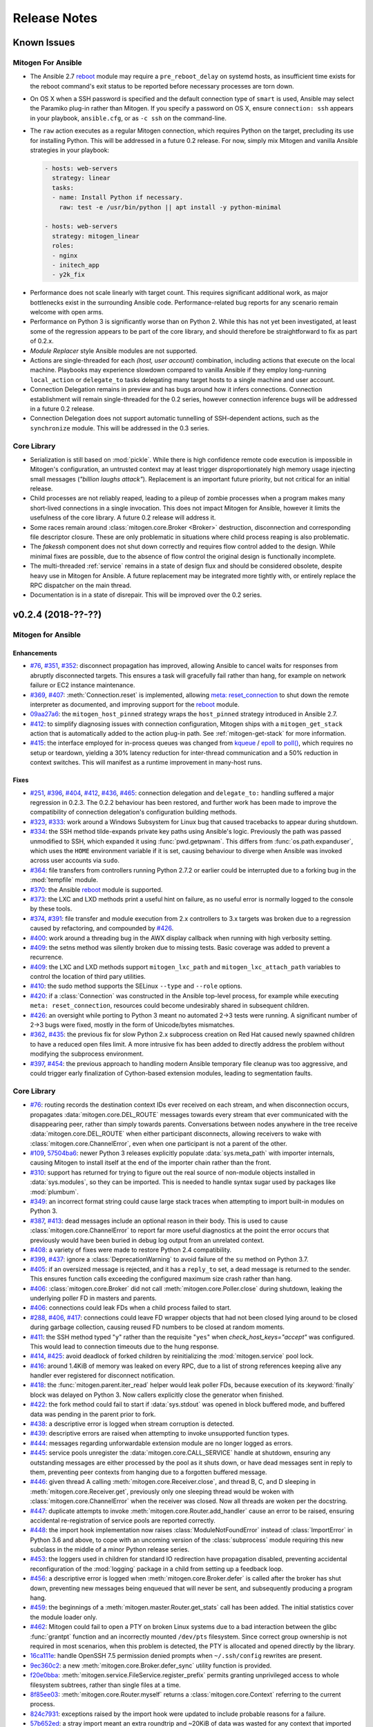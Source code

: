 
.. _changelog:

Release Notes
=============


.. raw:: html

    <style>
        div#release-notes h2 {
            border-bottom: 1px dotted #c0c0c0;
            margin-top: 40px;
        }
    </style>


.. _known_issues:

Known Issues
------------

Mitogen For Ansible
~~~~~~~~~~~~~~~~~~~

* The Ansible 2.7 `reboot
  <https://docs.ansible.com/ansible/latest/modules/reboot_module.html>`_ module
  may require a ``pre_reboot_delay`` on systemd hosts, as insufficient time
  exists for the reboot command's exit status to be reported before necessary
  processes are torn down.

* On OS X when a SSH password is specified and the default connection type of
  ``smart`` is used, Ansible may select the Paramiko plug-in rather than
  Mitogen. If you specify a password on OS X, ensure ``connection: ssh``
  appears in your playbook, ``ansible.cfg``, or as ``-c ssh`` on the
  command-line.

* The ``raw`` action executes as a regular Mitogen connection, which requires
  Python on the target, precluding its use for installing Python. This will be
  addressed in a future 0.2 release. For now, simply mix Mitogen and vanilla
  Ansible strategies in your playbook:

  .. code-block:: yaml

    - hosts: web-servers
      strategy: linear
      tasks:
      - name: Install Python if necessary.
        raw: test -e /usr/bin/python || apt install -y python-minimal

    - hosts: web-servers
      strategy: mitogen_linear
      roles:
      - nginx
      - initech_app
      - y2k_fix

.. * When running with ``-vvv``, log messages will be printed to the console
     *after* the Ansible run completes, as connection multiplexer shutdown only
     begins after Ansible exits. This is due to a lack of suitable shutdown hook
     in Ansible, and is fairly harmless, albeit cosmetically annoying. A future
     release may include a solution.

.. * Configurations will break that rely on the `hashbang argument splitting
     behaviour <https://github.com/ansible/ansible/issues/15635>`_ of the
     ``ansible_python_interpreter`` setting, contrary to the Ansible
     documentation. This will be addressed in a future 0.2 release.

* Performance does not scale linearly with target count. This requires
  significant additional work, as major bottlenecks exist in the surrounding
  Ansible code. Performance-related bug reports for any scenario remain
  welcome with open arms.

* Performance on Python 3 is significantly worse than on Python 2. While this
  has not yet been investigated, at least some of the regression appears to be
  part of the core library, and should therefore be straightforward to fix as
  part of 0.2.x.

* *Module Replacer* style Ansible modules are not supported.

* Actions are single-threaded for each `(host, user account)` combination,
  including actions that execute on the local machine. Playbooks may experience
  slowdown compared to vanilla Ansible if they employ long-running
  ``local_action`` or ``delegate_to`` tasks delegating many target hosts to a
  single machine and user account.

* Connection Delegation remains in preview and has bugs around how it infers
  connections. Connection establishment will remain single-threaded for the 0.2
  series, however connection inference bugs will be addressed in a future 0.2
  release.

* Connection Delegation does not support automatic tunnelling of SSH-dependent
  actions, such as the ``synchronize`` module. This will be addressed in the
  0.3 series.


Core Library
~~~~~~~~~~~~

* Serialization is still based on :mod:`pickle`. While there is high confidence
  remote code execution is impossible in Mitogen's configuration, an untrusted
  context may at least trigger disproportionately high memory usage injecting
  small messages (*"billion laughs attack"*). Replacement is an important
  future priority, but not critical for an initial release.

* Child processes are not reliably reaped, leading to a pileup of zombie
  processes when a program makes many short-lived connections in a single
  invocation. This does not impact Mitogen for Ansible, however it limits the
  usefulness of the core library. A future 0.2 release will address it.

* Some races remain around :class:`mitogen.core.Broker <Broker>` destruction,
  disconnection and corresponding file descriptor closure. These are only
  problematic in situations where child process reaping is also problematic.

* The `fakessh` component does not shut down correctly and requires flow
  control added to the design. While minimal fixes are possible, due to the
  absence of flow control the original design is functionally incomplete.

* The multi-threaded :ref:`service` remains in a state of design flux and
  should be considered obsolete, despite heavy use in Mitogen for Ansible. A
  future replacement may be integrated more tightly with, or entirely replace
  the RPC dispatcher on the main thread.

* Documentation is in a state of disrepair. This will be improved over the 0.2
  series.


v0.2.4 (2018-??-??)
-------------------

Mitogen for Ansible
~~~~~~~~~~~~~~~~~~~

Enhancements
^^^^^^^^^^^^

* `#76 <https://github.com/dw/mitogen/issues/76>`_,
  `#351 <https://github.com/dw/mitogen/issues/351>`_,
  `#352 <https://github.com/dw/mitogen/issues/352>`_: disconnect propagation
  has improved, allowing Ansible to cancel waits for responses from abruptly
  disconnected targets. This ensures a task will gracefully fail rather than
  hang, for example on network failure or EC2 instance maintenance.

* `#369 <https://github.com/dw/mitogen/issues/369>`_,
  `#407 <https://github.com/dw/mitogen/issues/407>`_: :meth:`Connection.reset`
  is implemented, allowing `meta: reset_connection
  <https://docs.ansible.com/ansible/latest/modules/meta_module.html>`_ to shut
  down the remote interpreter as documented, and improving support for the
  `reboot
  <https://docs.ansible.com/ansible/latest/modules/reboot_module.html>`_
  module.

* `09aa27a6 <https://github.com/dw/mitogen/commit/09aa27a6>`_: the
  ``mitogen_host_pinned`` strategy wraps the ``host_pinned`` strategy
  introduced in Ansible 2.7.

* `#412 <https://github.com/dw/mitogen/issues/412>`_: to simplify diagnosing
  issues with connection configuration, Mitogen ships with a
  ``mitogen_get_stack`` action that is automatically added to the action
  plug-in path. See :ref:`mitogen-get-stack` for more information.

* `#415 <https://github.com/dw/mitogen/issues/415>`_: the interface employed for
  in-process queues was changed from `kqueue
  <https://www.freebsd.org/cgi/man.cgi?query=kqueue&sektion=2>`_ /
  `epoll <http://man7.org/linux/man-pages/man7/epoll.7.html>`_ to
  `poll() <http://man7.org/linux/man-pages/man2/poll.2.html>`_, which requires
  no setup or teardown, yielding a 30% latency reduction for inter-thread
  communication and a 50% reduction in context switches. This will manifest as
  a runtime improvement in many-host runs.



Fixes
^^^^^

* `#251 <https://github.com/dw/mitogen/issues/251>`_,
  `#396 <https://github.com/dw/mitogen/issues/396>`_,
  `#404 <https://github.com/dw/mitogen/issues/404>`_,
  `#412 <https://github.com/dw/mitogen/issues/412>`_,
  `#436 <https://github.com/dw/mitogen/issues/436>`_,
  `#465 <https://github.com/dw/mitogen/issues/465>`_: connection delegation and
  ``delegate_to:`` handling suffered a major regression in 0.2.3. The 0.2.2
  behaviour has been restored, and further work has been made to improve the
  compatibility of connection delegation's configuration building methods.

* `#323 <https://github.com/dw/mitogen/issues/323>`_,
  `#333 <https://github.com/dw/mitogen/issues/333>`_: work around a Windows
  Subsystem for Linux bug that caused tracebacks to appear during shutdown.

* `#334 <https://github.com/dw/mitogen/issues/334>`_: the SSH method
  tilde-expands private key paths using Ansible's logic. Previously the path
  was passed unmodified to SSH, which expanded it using :func:`pwd.getpwnam`.
  This differs from :func:`os.path.expanduser`, which uses the ``HOME``
  environment variable if it is set, causing behaviour to diverge when Ansible
  was invoked across user accounts via ``sudo``.

* `#364 <https://github.com/dw/mitogen/issues/364>`_: file transfers from
  controllers running Python 2.7.2 or earlier could be interrupted due to a
  forking bug in the :mod:`tempfile` module.

* `#370 <https://github.com/dw/mitogen/issues/370>`_: the Ansible
  `reboot <https://docs.ansible.com/ansible/latest/modules/reboot_module.html>`_
  module is supported.

* `#373 <https://github.com/dw/mitogen/issues/373>`_: the LXC and LXD methods
  print a useful hint on failure, as no useful error is normally logged to the
  console by these tools.

* `#374 <https://github.com/dw/mitogen/issues/374>`_,
  `#391 <https://github.com/dw/mitogen/issues/391>`_: file transfer and module
  execution from 2.x controllers to 3.x targets was broken due to a regression
  caused by refactoring, and compounded by `#426
  <https://github.com/dw/mitogen/issues/426>`_.

* `#400 <https://github.com/dw/mitogen/issues/400>`_: work around a threading
  bug in the AWX display callback when running with high verbosity setting.

* `#409 <https://github.com/dw/mitogen/issues/409>`_: the setns method was
  silently broken due to missing tests. Basic coverage was added to prevent a
  recurrence.

* `#409 <https://github.com/dw/mitogen/issues/409>`_: the LXC and LXD methods
  support ``mitogen_lxc_path`` and ``mitogen_lxc_attach_path`` variables to
  control the location of third pary utilities.

* `#410 <https://github.com/dw/mitogen/issues/410>`_: the sudo method supports
  the SELinux ``--type`` and ``--role`` options.

* `#420 <https://github.com/dw/mitogen/issues/420>`_: if a :class:`Connection`
  was constructed in the Ansible top-level process, for example while executing
  ``meta: reset_connection``, resources could become undesirably shared in
  subsequent children.

* `#426 <https://github.com/dw/mitogen/issues/426>`_: an oversight while
  porting to Python 3 meant no automated 2->3 tests were running. A significant
  number of 2->3 bugs were fixed, mostly in the form of Unicode/bytes
  mismatches.

* `#362 <https://github.com/dw/mitogen/issues/362>`_,
  `#435 <https://github.com/dw/mitogen/issues/435>`_: the previous fix for slow
  Python 2.x subprocess creation on Red Hat caused newly spawned children to
  have a reduced open files limit. A more intrusive fix has been added to
  directly address the problem without modifying the subprocess environment.

* `#397 <https://github.com/dw/mitogen/issues/397>`_,
  `#454 <https://github.com/dw/mitogen/issues/454>`_: the previous approach to
  handling modern Ansible temporary file cleanup was too aggressive, and could
  trigger early finalization of Cython-based extension modules, leading to
  segmentation faults.


Core Library
~~~~~~~~~~~~

* `#76 <https://github.com/dw/mitogen/issues/76>`_: routing records the
  destination context IDs ever received on each stream, and when disconnection
  occurs, propagates :data:`mitogen.core.DEL_ROUTE` messages towards every
  stream that ever communicated with the disappearing peer, rather than simply
  towards parents. Conversations between nodes anywhere in the tree receive
  :data:`mitogen.core.DEL_ROUTE` when either participant disconnects, allowing
  receivers to wake with :class:`mitogen.core.ChannelError`, even when one
  participant is not a parent of the other.

* `#109 <https://github.com/dw/mitogen/issues/109>`_,
  `57504ba6 <https://github.com/dw/mitogen/commit/57504ba6>`_: newer Python 3
  releases explicitly populate :data:`sys.meta_path` with importer internals,
  causing Mitogen to install itself at the end of the importer chain rather
  than the front.

* `#310 <https://github.com/dw/mitogen/issues/310>`_: support has returned for
  trying to figure out the real source of non-module objects installed in
  :data:`sys.modules`, so they can be imported. This is needed to handle syntax
  sugar used by packages like :mod:`plumbum`.

* `#349 <https://github.com/dw/mitogen/issues/349>`_: an incorrect format
  string could cause large stack traces when attempting to import built-in
  modules on Python 3.

* `#387 <https://github.com/dw/mitogen/issues/387>`_,
  `#413 <https://github.com/dw/mitogen/issues/413>`_: dead messages include an
  optional reason in their body. This is used to cause
  :class:`mitogen.core.ChannelError` to report far more useful diagnostics at
  the point the error occurs that previously would have been buried in debug
  log output from an unrelated context.

* `#408 <https://github.com/dw/mitogen/issues/408>`_: a variety of fixes were
  made to restore Python 2.4 compatibility.

* `#399 <https://github.com/dw/mitogen/issues/399>`_,
  `#437 <https://github.com/dw/mitogen/issues/437>`_: ignore a
  :class:`DeprecationWarning` to avoid failure of the ``su`` method on Python
  3.7.

* `#405 <https://github.com/dw/mitogen/issues/405>`_: if an oversized message
  is rejected, and it has a ``reply_to`` set, a dead message is returned to the
  sender. This ensures function calls exceeding the configured maximum size
  crash rather than hang.

* `#406 <https://github.com/dw/mitogen/issues/406>`_:
  :class:`mitogen.core.Broker` did not call :meth:`mitogen.core.Poller.close`
  during shutdown, leaking the underlying poller FD in masters and parents.

* `#406 <https://github.com/dw/mitogen/issues/406>`_: connections could leak
  FDs when a child process failed to start.

* `#288 <https://github.com/dw/mitogen/issues/288>`_,
  `#406 <https://github.com/dw/mitogen/issues/406>`_,
  `#417 <https://github.com/dw/mitogen/issues/417>`_: connections could leave
  FD wrapper objects that had not been closed lying around to be closed during
  garbage collection, causing reused FD numbers to be closed at random moments.

* `#411 <https://github.com/dw/mitogen/issues/411>`_: the SSH method typed
  "``y``" rather than the requisite "``yes``" when `check_host_keys="accept"`
  was configured. This would lead to connection timeouts due to the hung
  response.

* `#414 <https://github.com/dw/mitogen/issues/414>`_,
  `#425 <https://github.com/dw/mitogen/issues/425>`_: avoid deadlock of forked
  children by reinitializing the :mod:`mitogen.service` pool lock.

* `#416 <https://github.com/dw/mitogen/issues/416>`_: around 1.4KiB of memory
  was leaked on every RPC, due to a list of strong references keeping alive any
  handler ever registered for disconnect notification.

* `#418 <https://github.com/dw/mitogen/issues/418>`_: the
  :func:`mitogen.parent.iter_read` helper would leak poller FDs, because
  execution of its :keyword:`finally` block was delayed on Python 3. Now
  callers explicitly close the generator when finished.

* `#422 <https://github.com/dw/mitogen/issues/422>`_: the fork method could
  fail to start if :data:`sys.stdout` was opened in block buffered mode, and
  buffered data was pending in the parent prior to fork.

* `#438 <https://github.com/dw/mitogen/issues/438>`_: a descriptive error is
  logged when stream corruption is detected.

* `#439 <https://github.com/dw/mitogen/issues/439>`_: descriptive errors are
  raised when attempting to invoke unsupported function types.

* `#444 <https://github.com/dw/mitogen/issues/444>`_: messages regarding
  unforwardable extension module are no longer logged as errors.

* `#445 <https://github.com/dw/mitogen/issues/445>`_: service pools unregister
  the :data:`mitogen.core.CALL_SERVICE` handle at shutdown, ensuring any
  outstanding messages are either processed by the pool as it shuts down, or
  have dead messages sent in reply to them, preventing peer contexts from
  hanging due to a forgotten buffered message.

* `#446 <https://github.com/dw/mitogen/issues/446>`_: given thread A calling
  :meth:`mitogen.core.Receiver.close`, and thread B, C, and D sleeping in
  :meth:`mitogen.core.Receiver.get`, previously only one sleeping thread would
  be woken with :class:`mitogen.core.ChannelError` when the receiver was
  closed. Now all threads are woken per the docstring.

* `#447 <https://github.com/dw/mitogen/issues/447>`_: duplicate attempts to
  invoke :meth:`mitogen.core.Router.add_handler` cause an error to be raised,
  ensuring accidental re-registration of service pools are reported correctly.

* `#448 <https://github.com/dw/mitogen/issues/448>`_: the import hook
  implementation now raises :class:`ModuleNotFoundError` instead of
  :class:`ImportError` in Python 3.6 and above, to cope with an uncoming
  version of the :class:`subprocess` module requiring this new subclass in the
  middle of a minor Python release series.

* `#453 <https://github.com/dw/mitogen/issues/453>`_: the loggers used in
  children for standard IO redirection have propagation disabled, preventing
  accidental reconfiguration of the :mod:`logging` package in a child from
  setting up a feedback loop.

* `#456 <https://github.com/dw/mitogen/issues/456>`_: a descriptive error is
  logged when :meth:`mitogen.core.Broker.defer` is called after the broker has
  shut down, preventing new messages being enqueued that will never be sent,
  and subsequently producing a program hang.

* `#459 <https://github.com/dw/mitogen/issues/459>`_: the beginnings of a
  :meth:`mitogen.master.Router.get_stats` call has been added. The initial
  statistics cover the module loader only.

* `#462 <https://github.com/dw/mitogen/issues/462>`_: Mitogen could fail to
  open a PTY on broken Linux systems due to a bad interaction between the glibc
  :func:`grantpt` function and an incorrectly mounted ``/dev/pts`` filesystem.
  Since correct group ownership is not required in most scenarios, when this
  problem is detected, the PTY is allocated and opened directly by the library.

* `16ca111e <https://github.com/dw/mitogen/commit/16ca111e>`_: handle OpenSSH
  7.5 permission denied prompts when ``~/.ssh/config`` rewrites are present.

* `9ec360c2 <https://github.com/dw/mitogen/commit/9ec360c2>`_: a new
  :meth:`mitogen.core.Broker.defer_sync` utility function is provided.

* `f20e0bba <https://github.com/dw/mitogen/commit/f20e0bba>`_:
  :meth:`mitogen.service.FileService.register_prefix` permits granting
  unprivileged access to whole filesystem subtrees, rather than single files at
  a time.

* `8f85ee03 <https://github.com/dw/mitogen/commit/8f85ee03>`_:
  :meth:`mitogen.core.Router.myself` returns a :class:`mitogen.core.Context`
  referring to the current process.

* `824c7931 <https://github.com/dw/mitogen/commit/824c7931>`_: exceptions
  raised by the import hook were updated to include probable reasons for
  a failure.

* `57b652ed <https://github.com/dw/mitogen/commit/57b652ed>`_: a stray import
  meant an extra roundtrip and ~20KiB of data was wasted for any context that
  imported :mod:`mitogen.parent`.


Thanks!
~~~~~~~

Mitogen would not be possible without the support of users. A huge thanks for
bug reports, testing, features and fixes in this release contributed by
`Andreas Krüger <https://github.com/woopstar>`_,
`Anton Stroganov <https://github.com/Aeon>`_,
`Berend De Schouwer <https://github.com/berenddeschouwer>`_,
`Brian Candler <https://github.com/candlerb>`_,
`dsgnr <https://github.com/dsgnr>`_,
`Duane Zamrok <https://github.com/dewthefifth>`_,
`Eric Chang <https://github.com/changchichung>`_,
`Gerben Meijer <https://github.com/infernix>`_,
`Guy Knights <https://github.com/knightsg>`_,
`Jesse London <https://github.com/jesteria>`_,
`Jiří Vávra <https://github.com/Houbovo>`_,
`Johan Beisser <https://github.com/jbeisser>`_,
`Jonathan Rosser <https://github.com/jrosser>`_,
`Josh Smift <https://github.com/jbscare>`_,
`Mehdi <https://github.com/mehdisat7>`_,
`Michael DeHaan <https://github.com/mpdehaan>`_,
`Michal Medvecky <https://github.com/michalmedvecky>`_,
`Mohammed Naser <https://github.com/mnaser/>`_,
`Peter V. Saveliev <https://github.com/svinota/>`_,
`Pieter Avonts <https://github.com/pieteravonts/>`_,
`Sergey <https://github.com/LuckySB/>`_,
`Stéphane <https://github.com/sboisson/>`_,
`Tom Parker-Shemilt <https://github.com/palfrey/>`_,
`Younès HAFRI <https://github.com/yhafri>`_,
`@myssa91 <https://github.com/myssa91>`_,
`@syntonym <https://github.com/syntonym/>`_,
`@trim777 <https://github.com/trim777/>`_,
`@whky <https://github.com/whky/>`_, and
`@yodatak <https://github.com/yodatak/>`_.


v0.2.3 (2018-10-23)
-------------------

Mitogen for Ansible
~~~~~~~~~~~~~~~~~~~

Enhancements
^^^^^^^^^^^^

* `#315 <https://github.com/dw/mitogen/pull/315>`_,
  `#392 <https://github.com/dw/mitogen/issues/392>`_: Ansible 2.6 and 2.7 are
  supported.

* `#321 <https://github.com/dw/mitogen/issues/321>`_,
  `#336 <https://github.com/dw/mitogen/issues/336>`_: temporary file handling
  was simplified, undoing earlier damage caused by compatibility fixes,
  improving 2.6 compatibility, and avoiding two network roundtrips for every
  related action
  (`assemble <http://docs.ansible.com/ansible/latest/modules/assemble_module.html>`_,
  `aws_s3 <http://docs.ansible.com/ansible/latest/modules/aws_s3_module.html>`_,
  `copy <http://docs.ansible.com/ansible/latest/modules/copy_module.html>`_,
  `patch <http://docs.ansible.com/ansible/latest/modules/patch_module.html>`_,
  `script <http://docs.ansible.com/ansible/latest/modules/script_module.html>`_,
  `template <http://docs.ansible.com/ansible/latest/modules/template_module.html>`_,
  `unarchive <http://docs.ansible.com/ansible/latest/modules/unarchive_module.html>`_,
  `uri <http://docs.ansible.com/ansible/latest/modules/uri_module.html>`_). See
  :ref:`ansible_tempfiles` for a complete description.

* `#376 <https://github.com/dw/mitogen/pull/376>`_,
  `#377 <https://github.com/dw/mitogen/pull/377>`_: the ``kubectl`` connection
  type is now supported. Contributed by Yannig Perré.

* `084c0ac0 <https://github.com/dw/mitogen/commit/084c0ac0>`_: avoid a
  roundtrip in
  `copy <http://docs.ansible.com/ansible/latest/modules/copy_module.html>`_ and
  `template <http://docs.ansible.com/ansible/latest/modules/template_module.html>`_
  due to an unfortunate default.

* `7458dfae <https://github.com/dw/mitogen/commit/7458dfae>`_: avoid a
  roundtrip when transferring files smaller than 124KiB. Copy and template
  actions are now 2-RTT, reducing runtime for a 20-iteration template loop over
  a 250 ms link from 30 seconds to 10 seconds compared to v0.2.2, down from 120
  seconds compared to vanilla.

* `#337 <https://github.com/dw/mitogen/issues/337>`_: To avoid a scaling
  limitation, a PTY is no longer allocated for an SSH connection unless the
  configuration specifies a password.

* `d62e6e2a <https://github.com/dw/mitogen/commit/d62e6e2a>`_: many-target
  runs executed the dependency scanner redundantly due to missing
  synchronization, wasting significant runtime in the connection multiplexer.
  In one case work was reduced by 95%, which may manifest as faster runs.

* `5189408e <https://github.com/dw/mitogen/commit/5189408e>`_: threads are
  cooperatively scheduled, minimizing `GIL
  <https://en.wikipedia.org/wiki/Global_interpreter_lock>`_ contention, and
  reducing context switching by around 90%. This manifests as an overall
  improvement, but is easily noticeable on short many-target runs, where
  startup overhead dominates runtime.

* The `faulthandler <https://faulthandler.readthedocs.io/>`_ module is
  automatically activated if it is installed, simplifying debugging of hangs.
  See :ref:`diagnosing-hangs` for details.

* The ``MITOGEN_DUMP_THREAD_STACKS`` environment variable's value now indicates
  the number of seconds between stack dumps. See :ref:`diagnosing-hangs` for
  details.


Fixes
^^^^^

* `#251 <https://github.com/dw/mitogen/issues/251>`_,
  `#340 <https://github.com/dw/mitogen/issues/340>`_: Connection Delegation
  could establish connections to the wrong target when ``delegate_to:`` is
  present.

* `#291 <https://github.com/dw/mitogen/issues/291>`_: when Mitogen had
  previously been installed using ``pip`` or ``setuptools``, the globally
  installed version could conflict with a newer version bundled with an
  extension that had been installed using the documented steps. Now the bundled
  library always overrides over any system-installed copy.

* `#324 <https://github.com/dw/mitogen/issues/324>`_: plays with a
  `custom module_utils <https://docs.ansible.com/ansible/latest/reference_appendices/config.html#default-module-utils-path>`_
  would fail due to fallout from the Python 3 port and related tests being
  disabled.

* `#331 <https://github.com/dw/mitogen/issues/331>`_: the connection
  multiplexer subprocess always exits before the main Ansible process, ensuring
  logs generated by it do not overwrite the user's prompt when ``-vvv`` is
  enabled.

* `#332 <https://github.com/dw/mitogen/issues/332>`_: support a new
  :func:`sys.excepthook`-based module exit mechanism added in Ansible 2.6.

* `#338 <https://github.com/dw/mitogen/issues/338>`_: compatibility: changes to
  ``/etc/environment`` and ``~/.pam_environment`` made by a task are reflected
  in the runtime environment of subsequent tasks. See
  :ref:`ansible_process_env` for a complete description.

* `#343 <https://github.com/dw/mitogen/issues/343>`_: the sudo ``--login``
  option is supported.

* `#344 <https://github.com/dw/mitogen/issues/344>`_: connections no longer
  fail when the controller's login username contains slashes.

* `#345 <https://github.com/dw/mitogen/issues/345>`_: the ``IdentitiesOnly
  yes`` option is no longer supplied to OpenSSH by default, better matching
  Ansible's behaviour.

* `#355 <https://github.com/dw/mitogen/issues/355>`_: tasks configured to run
  in an isolated forked subprocess were forked from the wrong parent context.
  This meant built-in modules overridden via a custom ``module_utils`` search
  path may not have had any effect.

* `#362 <https://github.com/dw/mitogen/issues/362>`_: to work around a slow
  algorithm in the :mod:`subprocess` module, the maximum number of open files
  in processes running on the target is capped to 512, reducing the work
  required to start a subprocess by >2000x in default CentOS configurations.

* `#397 <https://github.com/dw/mitogen/issues/397>`_: recent Mitogen master
  versions could fail to clean up temporary directories in a number of
  circumstances, and newer Ansibles moved to using :mod:`atexit` to effect
  temporary directory cleanup in some circumstances.

* `b9112a9c <https://github.com/dw/mitogen/commit/b9112a9c>`_,
  `2c287801 <https://github.com/dw/mitogen/commit/2c287801>`_: OpenSSH 7.5
  permission denied prompts are now recognized. Contributed by Alex Willmer.

* A missing check caused an exception traceback to appear when using the
  ``ansible`` command-line tool with a missing or misspelled module name.

* Ansible since >=2.7 began importing :mod:`__main__` from
  :mod:`ansible.module_utils.basic`, causing an error during execution, due to
  the controller being configured to refuse network imports outside the
  ``ansible.*`` namespace. Update the target implementation to construct a stub
  :mod:`__main__` module to satisfy the otherwise seemingly vestigial import.


Core Library
~~~~~~~~~~~~

* A new :class:`mitogen.parent.CallChain` class abstracts safe pipelining of
  related function calls to a target context, cancelling the chain if an
  exception occurs.

* `#305 <https://github.com/dw/mitogen/issues/305>`_: fix a long-standing minor
  race relating to the logging framework, where *no route for Message..*
  would frequently appear during startup.

* `#313 <https://github.com/dw/mitogen/issues/313>`_:
  :meth:`mitogen.parent.Context.call` was documented as capable of accepting
  static methods. While possible on Python 2.x the result is ugly, and in every
  case it should be trivial to replace with a classmethod. The documentation
  was fixed.

* `#337 <https://github.com/dw/mitogen/issues/337>`_: to avoid a scaling
  limitation, a PTY is no longer allocated for each OpenSSH client if it can be
  avoided. PTYs are only allocated if a password is supplied, or when
  `host_key_checking=accept`. This is since Linux has a default of 4096 PTYs
  (``kernel.pty.max``), while OS X has a default of 127 and an absolute maximum
  of 999 (``kern.tty.ptmx_max``).

* `#339 <https://github.com/dw/mitogen/issues/339>`_: the LXD connection method
  was erroneously executing LXC Classic commands.

* `#345 <https://github.com/dw/mitogen/issues/345>`_: the SSH connection method
  allows optionally disabling ``IdentitiesOnly yes``.

* `#356 <https://github.com/dw/mitogen/issues/356>`_: if the master Python
  process does not have :data:`sys.executable` set, the default Python
  interpreter used for new children on the local machine defaults to
  ``"/usr/bin/python"``.

* `#366 <https://github.com/dw/mitogen/issues/366>`_,
  `#380 <https://github.com/dw/mitogen/issues/380>`_: attempts by children to
  import :mod:`__main__` where the main program module lacks an execution guard
  are refused, and an error is logged. This prevents a common and highly
  confusing error when prototyping new scripts.

* `#371 <https://github.com/dw/mitogen/pull/371>`_: the LXC connection method
  uses a more compatible method to establish an non-interactive session.
  Contributed by Brian Candler.

* `af2ded66 <https://github.com/dw/mitogen/commit/af2ded66>`_: add
  :func:`mitogen.fork.on_fork` to allow non-Mitogen managed process forks to
  clean up Mitogen resources in the child.

* `d6784242 <https://github.com/dw/mitogen/commit/d6784242>`_: the setns method
  always resets ``HOME``, ``SHELL``, ``LOGNAME`` and ``USER`` environment
  variables to an account in the target container, defaulting to ``root``.

* `830966bf <https://github.com/dw/mitogen/commit/830966bf>`_: the UNIX
  listener no longer crashes if the peer process disappears in the middle of
  connection setup.


Thanks!
~~~~~~~

Mitogen would not be possible without the support of users. A huge thanks for
bug reports, testing, features and fixes in this release contributed by
`Alex Russu <https://github.com/alexrussu>`_,
`Alex Willmer <https://github.com/moreati>`_,
`atoom <https://github.com/atoom>`_,
`Berend De Schouwer <https://github.com/berenddeschouwer>`_,
`Brian Candler <https://github.com/candlerb>`_,
`Dan Quackenbush <https://github.com/danquack>`_,
`dsgnr <https://github.com/dsgnr>`_,
`Jesse London <https://github.com/jesteria>`_,
`John McGrath <https://github.com/jmcgrath207>`_,
`Jonathan Rosser <https://github.com/jrosser>`_,
`Josh Smift <https://github.com/jbscare>`_,
`Luca Nunzi <https://github.com/0xlc>`_,
`Orion Poplawski <https://github.com/opoplawski>`_,
`Peter V. Saveliev <https://github.com/svinota>`_,
`Pierre-Henry Muller <https://github.com/pierrehenrymuller>`_,
`Pierre-Louis Bonicoli <https://github.com/jesteria>`_,
`Prateek Jain <https://github.com/prateekj201>`_,
`RedheatWei <https://github.com/RedheatWei>`_,
`Rick Box <https://github.com/boxrick>`_,
`nikitakazantsev12 <https://github.com/nikitakazantsev12>`_,
`Tawana Musewe <https://github.com/tbtmuse>`_,
`Timo Beckers <https://github.com/ti-mo>`_, and
`Yannig Perré <https://github.com/yannig>`_.


v0.2.2 (2018-07-26)
-------------------

Mitogen for Ansible
~~~~~~~~~~~~~~~~~~~

* `#291 <https://github.com/dw/mitogen/issues/291>`_: ``ansible_*_interpreter``
  variables are parsed using a restrictive shell-like syntax, supporting a
  common idiom where ``ansible_python_interpreter`` is set to ``/usr/bin/env
  python``.

* `#299 <https://github.com/dw/mitogen/issues/299>`_: fix the ``network_cli``
  connection type when the Mitogen strategy is active. Mitogen cannot help
  network device connections, however it should still be possible to use device
  connections while Mitogen is active.

* `#301 <https://github.com/dw/mitogen/pull/301>`_: variables like ``$HOME`` in
  the ``remote_tmp`` setting are evaluated correctly.

* `#303 <https://github.com/dw/mitogen/pull/303>`_: the :ref:`doas` become method
  is supported. Contributed by `Mike Walker
  <https://github.com/napkindrawing>`_.

* `#309 <https://github.com/dw/mitogen/issues/309>`_: fix a regression to
  process environment cleanup, caused by the change in v0.2.1 to run local
  tasks with the correct environment.

* `#317 <https://github.com/dw/mitogen/issues/317>`_: respect the verbosity
  setting when writing to Ansible's ``log_path``, if it is enabled. Child log
  filtering was also incorrect, causing the master to needlessly wake many
  times. This nets a 3.5% runtime improvement running against the local
  machine.

* The ``mitogen_ssh_debug_level`` variable is supported, permitting SSH debug
  output to be included in Mitogen's ``-vvv`` output when both are specified.


Core Library
~~~~~~~~~~~~

* `#291 <https://github.com/dw/mitogen/issues/291>`_: the ``python_path``
  parameter may specify an argument vector prefix rather than a string program
  path.

* `#300 <https://github.com/dw/mitogen/issues/300>`_: the broker could crash on
  OS X during shutdown due to scheduled `kqueue
  <https://www.freebsd.org/cgi/man.cgi?query=kevent>`_ filter changes for
  descriptors that were closed before the IO loop resumes. As a temporary
  workaround, kqueue's bulk change feature is not used.

* `#303 <https://github.com/dw/mitogen/pull/303>`_: the :ref:`doas` become method
  is now supported. Contributed by `Mike Walker
  <https://github.com/napkindrawing>`_.

* `#307 <https://github.com/dw/mitogen/issues/307>`_: SSH login banner output
  containing the word 'password' is no longer confused for a password prompt.

* `#319 <https://github.com/dw/mitogen/issues/319>`_: SSH connections would
  fail immediately on Windows Subsystem for Linux, due to use of `TCSAFLUSH`
  with :func:`termios.tcsetattr`. The flag is omitted if WSL is detected.

* `#320 <https://github.com/dw/mitogen/issues/320>`_: The OS X poller
  could spuriously wake up due to ignoring an error bit set on events returned
  by the kernel, manifesting as a failure to read from an unrelated descriptor.

* `#342 <https://github.com/dw/mitogen/issues/342>`_: The ``network_cli``
  connection type would fail due to a missing internal SSH plugin method.

* Standard IO forwarding accidentally configured the replacement ``stdout`` and
  ``stderr`` write descriptors as non-blocking, causing subprocesses that
  generate more output than kernel buffer space existed to throw errors. The
  write ends are now configured as blocking.

* When :func:`mitogen.core.enable_profiling` is active, :mod:`mitogen.service`
  threads are profiled just like other threads.

* The ``ssh_debug_level`` parameter is supported, permitting SSH debug output
  to be redirected to a Mitogen logger when specified.

* Debug logs containing command lines are printed with the minimal quoting and
  escaping required.


Thanks!
~~~~~~~

Mitogen would not be possible without the support of users. A huge thanks for
the bug reports and pull requests in this release contributed by
`Alex Russu <https://github.com/alexrussu>`_,
`Andy Freeland <https://github.com/rouge8>`_,
`Ayaz Ahmed Khan <https://github.com/ayaz>`_,
`Colin McCarthy <https://github.com/colin-mccarthy>`_,
`Dan Quackenbush <https://github.com/danquack>`_,
`Duane Zamrok <https://github.com/dewthefifth>`_,
`Gonzalo Servat <https://github.com/gservat>`_,
`Guy Knights <https://github.com/knightsg>`_,
`Josh Smift <https://github.com/jbscare>`_,
`Mark Janssen <https://github.com/sigio>`_,
`Mike Walker <https://github.com/napkindrawing>`_,
`Orion Poplawski <https://github.com/opoplawski>`_,
`falbanese <https://github.com/falbanese>`_,
`Tawana Musewe <https://github.com/tbtmuse>`_, and
`Zach Swanson <https://github.com/zswanson>`_.


v0.2.1 (2018-07-10)
-------------------

Mitogen for Ansible
~~~~~~~~~~~~~~~~~~~

* `#297 <https://github.com/dw/mitogen/issues/297>`_: compatibility: local
  actions set their working directory to that of their defining playbook, and
  inherit a process environment as if they were executed as a subprocess of the
  forked task worker.


v0.2.0 (2018-07-09)
-------------------

Mitogen 0.2.x is the inaugural feature-frozen branch eligible for fixes only,
except for problem areas listed as in-scope below. While stable from a
development perspective, it should still be considered "beta" at least for the
initial releases.

**In Scope**

* Python 3.x performance improvements
* Subprocess reaping improvements
* Major documentation improvements
* PyPI/packaging improvements
* Test suite improvements
* Replacement CI system to handle every supported OS
* Minor deviations from vanilla Ansible behaviour
* Ansible ``raw`` action support

The goal is a *tick/tock* model where even-numbered series are a maturation of
the previous unstable series, and unstable series are released on PyPI with
``--pre`` enabled. The API and user visible behaviour should remain unchanged
within a stable series.


Mitogen for Ansible
~~~~~~~~~~~~~~~~~~~

* Support for Ansible 2.3 - 2.7.x and any mixture of Python 2.6, 2.7 or 3.6 on
  controller and target nodes.

* Drop-in support for many Ansible connection types.

* Preview of Connection Delegation feature.

* Built-in file transfer compatible with connection delegation.


Core Library
~~~~~~~~~~~~

* Synchronous connection establishment via OpenSSH, sudo, su, Docker, LXC and
  FreeBSD Jails, local subprocesses and :func:`os.fork`. Parallel connection
  setup is possible using multiple threads. Connections may be used from one or
  many threads after establishment.

* UNIX masters and children, with Linux, MacOS, FreeBSD, NetBSD, OpenBSD and
  Windows Subsystem for Linux explicitly supported.

* Automatic tests covering Python 2.6, 2.7 and 3.6 on Linux only.
